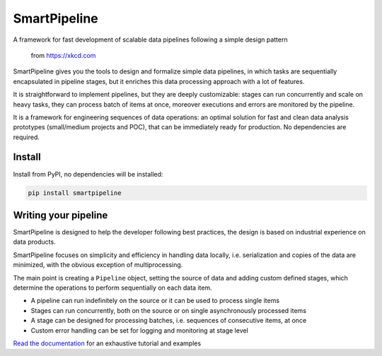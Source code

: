 SmartPipeline
-------------

A framework for fast development of scalable data pipelines following a simple design pattern

.. figure:: https://imgs.xkcd.com/comics/data_pipeline.png
   :alt: pipeline comic

   from https://xkcd.com

.. image:: https://readthedocs.org/projects/smartpipeline/badge/?version=stable
   :target: https://smartpipeline.readthedocs.io/en/stable/?badge=stable
   :alt: Documentation Status

.. image:: https://github.com/giacbrd/SmartPipeline/actions/workflows/tests.yml/badge.svg
   :target: https://github.com/giacbrd/SmartPipeline/actions/workflows/tests.yml
   :alt: Tests

.. documentation-marker

SmartPipeline gives you the tools to design and formalize simple data pipelines,
in which tasks are sequentially encapsulated in pipeline stages,
but it enriches this data processing approach with a lot of features.

It is straightforward to implement pipelines,
but they are deeply customizable:
stages can run concurrently and scale on heavy tasks,
they can process batch of items at once,
moreover executions and errors are monitored by the pipeline.

It is a framework for engineering sequences of data operations:
an optimal solution for fast and clean data analysis prototypes
(small/medium projects and POC),
that can be immediately ready for production.
No dependencies are required.

Install
~~~~~~~

Install from PyPI, no dependencies will be installed:

.. code-block:: bash

   pip install smartpipeline

Writing your pipeline
~~~~~~~~~~~~~~~~~~~~~

SmartPipeline is designed to help the developer following best practices,
the design is based on industrial experience on data products.

SmartPipeline focuses on simplicity and efficiency in handling data locally,
i.e. serialization and copies of the data are minimized,
with the obvious exception of multiprocessing.

The main point is creating a ``Pipeline`` object,
setting the source of data and adding custom defined stages,
which determine the operations to perform sequentially on each data item.

- A pipeline can run indefinitely on the source or it can be used to process single items
- Stages can run concurrently, both on the source or on single asynchronously processed items
- A stage can be designed for processing batches, i.e. sequences of consecutive items, at once
- Custom error handling can be set for logging and monitoring at stage level

`Read the documentation <https://smartpipeline.readthedocs.io>`_ for an exhaustive tutorial
and examples